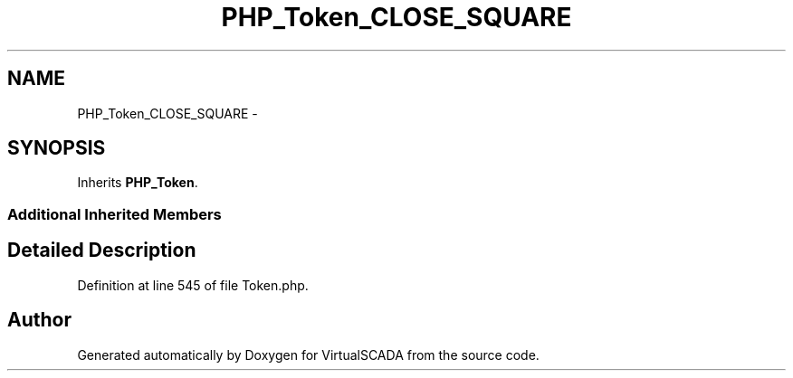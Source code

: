 .TH "PHP_Token_CLOSE_SQUARE" 3 "Tue Apr 14 2015" "Version 1.0" "VirtualSCADA" \" -*- nroff -*-
.ad l
.nh
.SH NAME
PHP_Token_CLOSE_SQUARE \- 
.SH SYNOPSIS
.br
.PP
.PP
Inherits \fBPHP_Token\fP\&.
.SS "Additional Inherited Members"
.SH "Detailed Description"
.PP 
Definition at line 545 of file Token\&.php\&.

.SH "Author"
.PP 
Generated automatically by Doxygen for VirtualSCADA from the source code\&.
